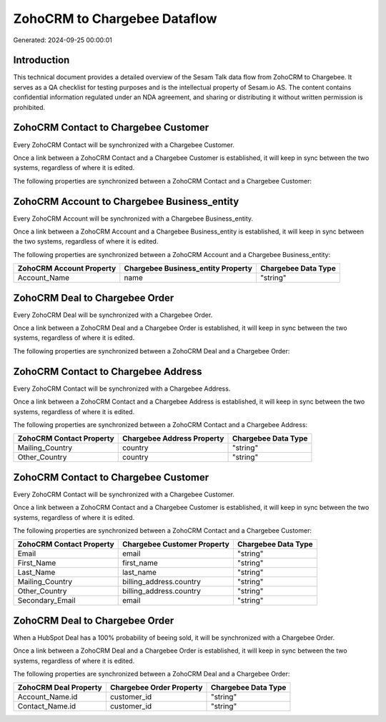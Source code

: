 =============================
ZohoCRM to Chargebee Dataflow
=============================

Generated: 2024-09-25 00:00:01

Introduction
------------

This technical document provides a detailed overview of the Sesam Talk data flow from ZohoCRM to Chargebee. It serves as a QA checklist for testing purposes and is the intellectual property of Sesam.io AS. The content contains confidential information regulated under an NDA agreement, and sharing or distributing it without written permission is prohibited.

ZohoCRM Contact to Chargebee Customer
-------------------------------------
Every ZohoCRM Contact will be synchronized with a Chargebee Customer.

Once a link between a ZohoCRM Contact and a Chargebee Customer is established, it will keep in sync between the two systems, regardless of where it is edited.

The following properties are synchronized between a ZohoCRM Contact and a Chargebee Customer:

.. list-table::
   :header-rows: 1

   * - ZohoCRM Contact Property
     - Chargebee Customer Property
     - Chargebee Data Type


ZohoCRM Account to Chargebee Business_entity
--------------------------------------------
Every ZohoCRM Account will be synchronized with a Chargebee Business_entity.

Once a link between a ZohoCRM Account and a Chargebee Business_entity is established, it will keep in sync between the two systems, regardless of where it is edited.

The following properties are synchronized between a ZohoCRM Account and a Chargebee Business_entity:

.. list-table::
   :header-rows: 1

   * - ZohoCRM Account Property
     - Chargebee Business_entity Property
     - Chargebee Data Type
   * - Account_Name
     - name
     - "string"


ZohoCRM Deal to Chargebee Order
-------------------------------
Every ZohoCRM Deal will be synchronized with a Chargebee Order.

Once a link between a ZohoCRM Deal and a Chargebee Order is established, it will keep in sync between the two systems, regardless of where it is edited.

The following properties are synchronized between a ZohoCRM Deal and a Chargebee Order:

.. list-table::
   :header-rows: 1

   * - ZohoCRM Deal Property
     - Chargebee Order Property
     - Chargebee Data Type


ZohoCRM Contact to Chargebee Address
------------------------------------
Every ZohoCRM Contact will be synchronized with a Chargebee Address.

Once a link between a ZohoCRM Contact and a Chargebee Address is established, it will keep in sync between the two systems, regardless of where it is edited.

The following properties are synchronized between a ZohoCRM Contact and a Chargebee Address:

.. list-table::
   :header-rows: 1

   * - ZohoCRM Contact Property
     - Chargebee Address Property
     - Chargebee Data Type
   * - Mailing_Country
     - country
     - "string"
   * - Other_Country
     - country
     - "string"


ZohoCRM Contact to Chargebee Customer
-------------------------------------
Every ZohoCRM Contact will be synchronized with a Chargebee Customer.

Once a link between a ZohoCRM Contact and a Chargebee Customer is established, it will keep in sync between the two systems, regardless of where it is edited.

The following properties are synchronized between a ZohoCRM Contact and a Chargebee Customer:

.. list-table::
   :header-rows: 1

   * - ZohoCRM Contact Property
     - Chargebee Customer Property
     - Chargebee Data Type
   * - Email
     - email
     - "string"
   * - First_Name
     - first_name
     - "string"
   * - Last_Name
     - last_name
     - "string"
   * - Mailing_Country
     - billing_address.country
     - "string"
   * - Other_Country
     - billing_address.country
     - "string"
   * - Secondary_Email
     - email
     - "string"


ZohoCRM Deal to Chargebee Order
-------------------------------
When a HubSpot Deal has a 100% probability of beeing sold, it  will be synchronized with a Chargebee Order.

Once a link between a ZohoCRM Deal and a Chargebee Order is established, it will keep in sync between the two systems, regardless of where it is edited.

The following properties are synchronized between a ZohoCRM Deal and a Chargebee Order:

.. list-table::
   :header-rows: 1

   * - ZohoCRM Deal Property
     - Chargebee Order Property
     - Chargebee Data Type
   * - Account_Name.id
     - customer_id
     - "string"
   * - Contact_Name.id
     - customer_id
     - "string"

